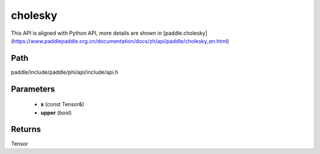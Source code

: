 .. _en_api_paddle_experimental_cholesky:

cholesky
-------------------------------

.. cpp:function:: Tensor cholesky ( const Tensor & x , bool upper = false ) ;



This API is aligned with Python API, more details are shown in [paddle.cholesky](https://www.paddlepaddle.org.cn/documentation/docs/zh/api/paddle/cholesky_en.html)

Path
:::::::::::::::::::::
paddle/include/paddle/phi/api/include/api.h

Parameters
:::::::::::::::::::::
	- **x** (const Tensor&)
	- **upper** (bool)

Returns
:::::::::::::::::::::
Tensor
